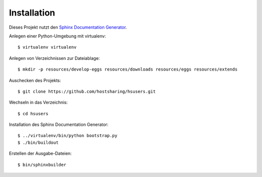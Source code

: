Installation
============

Dieses Projekt nutzt den `Sphinx Documentation Generator <http://sphinx.pocoo.org/>`_.

Anlegen einer Python-Umgebung mit virtualenv::

        $ virtualenv virtualenv

Anlegen von Verzeichnissen zur Dateiablage::

        $ mkdir -p resources/develop-eggs resources/downloads resources/eggs resources/extends

Auschecken des Projekts::

        $ git clone https://github.com/hostsharing/hsusers.git

Wechseln in das Verzeichnis::

        $ cd hsusers

Installation des Sphinx Documentation Generator::

        $ ../virtualenv/bin/python bootstrap.py
        $ ./bin/buildout

Erstellen der Ausgabe-Dateien::

        $ bin/sphinxbuilder
